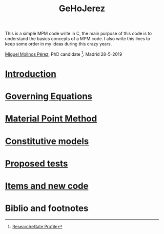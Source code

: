
#+TITLE: GeHoJerez [[./img/GeHoJerez_Logo.svg]]
This is a simple MPM code write in C, the main purpose of this code is to understand the basics concepts of a MPM code. 
I also write this lines to keep some order in my ideas during this crazy years. 

[[mailto:m.molinos@outlook.es][Miguel Molinos Pérez]], PhD candidate [fn:1]. Madrid 28-5-2019


* [[file:Introduction/Introduction.org][Introduction]]

* [[file:Governing_Equations/Governing_Equations.org][Governing Equations]]
  
* [[file:Material_Point_Method/Material_Point_Method.org][Material Point Method]]

* [[file:Constitutive_models/Constitutive_models.org][Constitutive models]]

* [[file:tests/tests.org][Proposed tests]]

* [[file:Items_Code/Items_Code.org][Items and new code]]

* Biblio and footnotes
  
[fn:1] [[https://www.researchgate.net/profile/Miguel_Molinos_Perez][ResearcheGate Profile]]  
